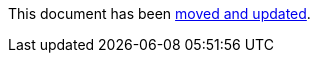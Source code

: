 :page-title: Disable Parameterized Test Based on DisplayName
:page-description: The JUnit 5 (Jupiter) extension `@DisableIfDisplayName` selectively disables parameterized tests based on their display name
:page-unlist: true

This document has been link:/docs/disable-parameterized-tests.adoc[moved and updated].
